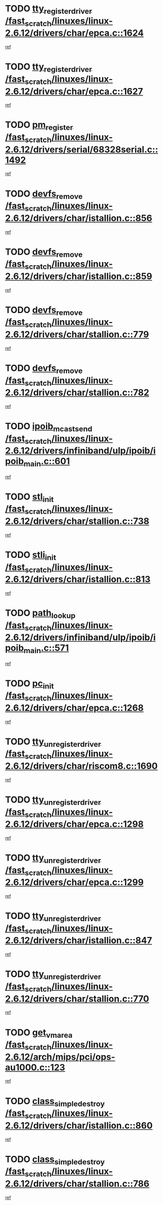 * TODO [[view:/fast_scratch/linuxes/linux-2.6.12/drivers/char/epca.c::face=ovl-face1::linb=1624::colb=5::cole=24][tty_register_driver /fast_scratch/linuxes/linux-2.6.12/drivers/char/epca.c::1624]]
[[view:/fast_scratch/linuxes/linux-2.6.12/drivers/char/epca.c::face=ovl-face2::linb=1503::colb=1::cole=4][ref]]
* TODO [[view:/fast_scratch/linuxes/linux-2.6.12/drivers/char/epca.c::face=ovl-face1::linb=1627::colb=5::cole=24][tty_register_driver /fast_scratch/linuxes/linux-2.6.12/drivers/char/epca.c::1627]]
[[view:/fast_scratch/linuxes/linux-2.6.12/drivers/char/epca.c::face=ovl-face2::linb=1503::colb=1::cole=4][ref]]
* TODO [[view:/fast_scratch/linuxes/linux-2.6.12/drivers/serial/68328serial.c::face=ovl-face1::linb=1492::colb=20::cole=31][pm_register /fast_scratch/linuxes/linux-2.6.12/drivers/serial/68328serial.c::1492]]
[[view:/fast_scratch/linuxes/linux-2.6.12/drivers/serial/68328serial.c::face=ovl-face2::linb=1452::colb=20::cole=23][ref]]
* TODO [[view:/fast_scratch/linuxes/linux-2.6.12/drivers/char/istallion.c::face=ovl-face1::linb=856::colb=2::cole=14][devfs_remove /fast_scratch/linuxes/linux-2.6.12/drivers/char/istallion.c::856]]
[[view:/fast_scratch/linuxes/linux-2.6.12/drivers/char/istallion.c::face=ovl-face2::linb=836::colb=1::cole=4][ref]]
* TODO [[view:/fast_scratch/linuxes/linux-2.6.12/drivers/char/istallion.c::face=ovl-face1::linb=859::colb=1::cole=13][devfs_remove /fast_scratch/linuxes/linux-2.6.12/drivers/char/istallion.c::859]]
[[view:/fast_scratch/linuxes/linux-2.6.12/drivers/char/istallion.c::face=ovl-face2::linb=836::colb=1::cole=4][ref]]
* TODO [[view:/fast_scratch/linuxes/linux-2.6.12/drivers/char/stallion.c::face=ovl-face1::linb=779::colb=2::cole=14][devfs_remove /fast_scratch/linuxes/linux-2.6.12/drivers/char/stallion.c::779]]
[[view:/fast_scratch/linuxes/linux-2.6.12/drivers/char/stallion.c::face=ovl-face2::linb=762::colb=1::cole=4][ref]]
* TODO [[view:/fast_scratch/linuxes/linux-2.6.12/drivers/char/stallion.c::face=ovl-face1::linb=782::colb=1::cole=13][devfs_remove /fast_scratch/linuxes/linux-2.6.12/drivers/char/stallion.c::782]]
[[view:/fast_scratch/linuxes/linux-2.6.12/drivers/char/stallion.c::face=ovl-face2::linb=762::colb=1::cole=4][ref]]
* TODO [[view:/fast_scratch/linuxes/linux-2.6.12/drivers/infiniband/ulp/ipoib/ipoib_main.c::face=ovl-face1::linb=601::colb=3::cole=19][ipoib_mcast_send /fast_scratch/linuxes/linux-2.6.12/drivers/infiniband/ulp/ipoib/ipoib_main.c::601]]
[[view:/fast_scratch/linuxes/linux-2.6.12/drivers/infiniband/ulp/ipoib/ipoib_main.c::face=ovl-face2::linb=553::colb=1::cole=15][ref]]
* TODO [[view:/fast_scratch/linuxes/linux-2.6.12/drivers/char/stallion.c::face=ovl-face1::linb=738::colb=1::cole=9][stl_init /fast_scratch/linuxes/linux-2.6.12/drivers/char/stallion.c::738]]
[[view:/fast_scratch/linuxes/linux-2.6.12/drivers/char/stallion.c::face=ovl-face2::linb=737::colb=1::cole=4][ref]]
* TODO [[view:/fast_scratch/linuxes/linux-2.6.12/drivers/char/istallion.c::face=ovl-face1::linb=813::colb=1::cole=10][stli_init /fast_scratch/linuxes/linux-2.6.12/drivers/char/istallion.c::813]]
[[view:/fast_scratch/linuxes/linux-2.6.12/drivers/char/istallion.c::face=ovl-face2::linb=812::colb=1::cole=4][ref]]
* TODO [[view:/fast_scratch/linuxes/linux-2.6.12/drivers/infiniband/ulp/ipoib/ipoib_main.c::face=ovl-face1::linb=571::colb=3::cole=14][path_lookup /fast_scratch/linuxes/linux-2.6.12/drivers/infiniband/ulp/ipoib/ipoib_main.c::571]]
[[view:/fast_scratch/linuxes/linux-2.6.12/drivers/infiniband/ulp/ipoib/ipoib_main.c::face=ovl-face2::linb=553::colb=1::cole=15][ref]]
* TODO [[view:/fast_scratch/linuxes/linux-2.6.12/drivers/char/epca.c::face=ovl-face1::linb=1268::colb=1::cole=8][pc_init /fast_scratch/linuxes/linux-2.6.12/drivers/char/epca.c::1268]]
[[view:/fast_scratch/linuxes/linux-2.6.12/drivers/char/epca.c::face=ovl-face2::linb=1266::colb=1::cole=4][ref]]
* TODO [[view:/fast_scratch/linuxes/linux-2.6.12/drivers/char/riscom8.c::face=ovl-face1::linb=1690::colb=1::cole=22][tty_unregister_driver /fast_scratch/linuxes/linux-2.6.12/drivers/char/riscom8.c::1690]]
[[view:/fast_scratch/linuxes/linux-2.6.12/drivers/char/riscom8.c::face=ovl-face2::linb=1688::colb=1::cole=4][ref]]
* TODO [[view:/fast_scratch/linuxes/linux-2.6.12/drivers/char/epca.c::face=ovl-face1::linb=1298::colb=6::cole=27][tty_unregister_driver /fast_scratch/linuxes/linux-2.6.12/drivers/char/epca.c::1298]]
[[view:/fast_scratch/linuxes/linux-2.6.12/drivers/char/epca.c::face=ovl-face2::linb=1296::colb=1::cole=4][ref]]
* TODO [[view:/fast_scratch/linuxes/linux-2.6.12/drivers/char/epca.c::face=ovl-face1::linb=1299::colb=6::cole=27][tty_unregister_driver /fast_scratch/linuxes/linux-2.6.12/drivers/char/epca.c::1299]]
[[view:/fast_scratch/linuxes/linux-2.6.12/drivers/char/epca.c::face=ovl-face2::linb=1296::colb=1::cole=4][ref]]
* TODO [[view:/fast_scratch/linuxes/linux-2.6.12/drivers/char/istallion.c::face=ovl-face1::linb=847::colb=5::cole=26][tty_unregister_driver /fast_scratch/linuxes/linux-2.6.12/drivers/char/istallion.c::847]]
[[view:/fast_scratch/linuxes/linux-2.6.12/drivers/char/istallion.c::face=ovl-face2::linb=836::colb=1::cole=4][ref]]
* TODO [[view:/fast_scratch/linuxes/linux-2.6.12/drivers/char/stallion.c::face=ovl-face1::linb=770::colb=5::cole=26][tty_unregister_driver /fast_scratch/linuxes/linux-2.6.12/drivers/char/stallion.c::770]]
[[view:/fast_scratch/linuxes/linux-2.6.12/drivers/char/stallion.c::face=ovl-face2::linb=762::colb=1::cole=4][ref]]
* TODO [[view:/fast_scratch/linuxes/linux-2.6.12/arch/mips/pci/ops-au1000.c::face=ovl-face1::linb=123::colb=15::cole=26][get_vm_area /fast_scratch/linuxes/linux-2.6.12/arch/mips/pci/ops-au1000.c::123]]
[[view:/fast_scratch/linuxes/linux-2.6.12/arch/mips/pci/ops-au1000.c::face=ovl-face2::linb=105::colb=1::cole=15][ref]]
* TODO [[view:/fast_scratch/linuxes/linux-2.6.12/drivers/char/istallion.c::face=ovl-face1::linb=860::colb=1::cole=21][class_simple_destroy /fast_scratch/linuxes/linux-2.6.12/drivers/char/istallion.c::860]]
[[view:/fast_scratch/linuxes/linux-2.6.12/drivers/char/istallion.c::face=ovl-face2::linb=836::colb=1::cole=4][ref]]
* TODO [[view:/fast_scratch/linuxes/linux-2.6.12/drivers/char/stallion.c::face=ovl-face1::linb=786::colb=1::cole=21][class_simple_destroy /fast_scratch/linuxes/linux-2.6.12/drivers/char/stallion.c::786]]
[[view:/fast_scratch/linuxes/linux-2.6.12/drivers/char/stallion.c::face=ovl-face2::linb=762::colb=1::cole=4][ref]]
* TODO [[view:/fast_scratch/linuxes/linux-2.6.12/drivers/char/epca.c::face=ovl-face1::linb=1335::colb=1::cole=22][pci_unregister_driver /fast_scratch/linuxes/linux-2.6.12/drivers/char/epca.c::1335]]
[[view:/fast_scratch/linuxes/linux-2.6.12/drivers/char/epca.c::face=ovl-face2::linb=1296::colb=1::cole=4][ref]]
